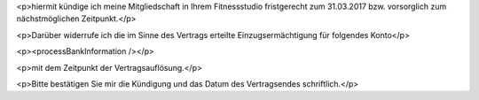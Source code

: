<p>hiermit kündige ich meine Mitgliedschaft in Ihrem Fitnessstudio fristgerecht zum 31.03.2017 bzw. vorsorglich zum nächstmöglichen Zeitpunkt.</p>

<p>Darüber widerrufe ich die im Sinne des Vertrags erteilte Einzugsermächtigung für folgendes Konto</p>

<p><processBankInformation /></p>

<p>mit dem Zeitpunkt der Vertragsauflösung.</p>

<p>Bitte bestätigen Sie mir die Kündigung und das Datum des Vertragsendes schriftlich.</p>